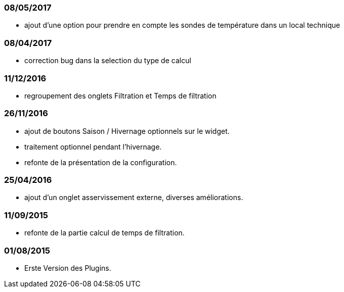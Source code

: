 === 08/05/2017
--
- ajout d'une option pour prendre en compte les sondes de température dans un local technique
--
=== 08/04/2017
--
- correction bug dans la selection du type de calcul
--
=== 11/12/2016
--
- regroupement des onglets Filtration et Temps de filtration
--
=== 26/11/2016
--
- ajout de boutons Saison / Hivernage optionnels sur le widget.
- traitement optionnel pendant l'hivernage.
- refonte de la présentation de la configuration.
--
=== 25/04/2016
--
- ajout d'un onglet asservissement externe, diverses améliorations.
--
=== 11/09/2015
--
- refonte de la partie calcul de temps de filtration.
--
=== 01/08/2015
--
- Erste Version des Plugins.
--